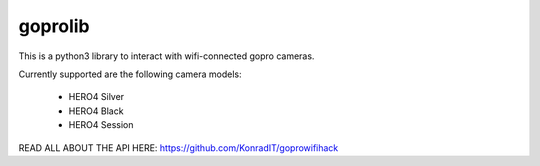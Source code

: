 ========
goprolib
========

This is a python3 library to interact with wifi-connected gopro cameras.

Currently supported are the following camera models:

    - HERO4 Silver
    - HERO4 Black
    - HERO4 Session

READ ALL ABOUT THE API HERE: https://github.com/KonradIT/goprowifihack